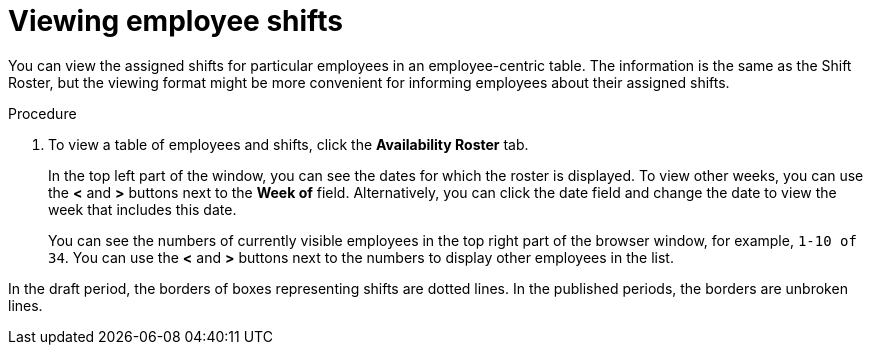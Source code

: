 [id='er-individualroster-proc']
= Viewing employee shifts

You can view the assigned shifts for particular employees in an employee-centric table. The information is the same as the Shift Roster, but the viewing format might be more convenient for informing employees about their assigned shifts.

.Procedure
. To view a table of employees and shifts, click the *Availability Roster* tab.
+
In the top left part of the window, you can see the dates for which the roster is displayed. To view other weeks, you can use the *<* and *>* buttons next to the *Week of* field. Alternatively, you can click the date field and change the date to view the week that includes this date.
+
You can see the numbers of currently visible employees in the top right part of the browser window, for example, `1-10 of 34`. You can use the *<* and *>* buttons next to the numbers to display other employees in the list. 

In the draft period, the borders of boxes representing shifts are dotted lines. In the published periods, the borders are unbroken lines.
